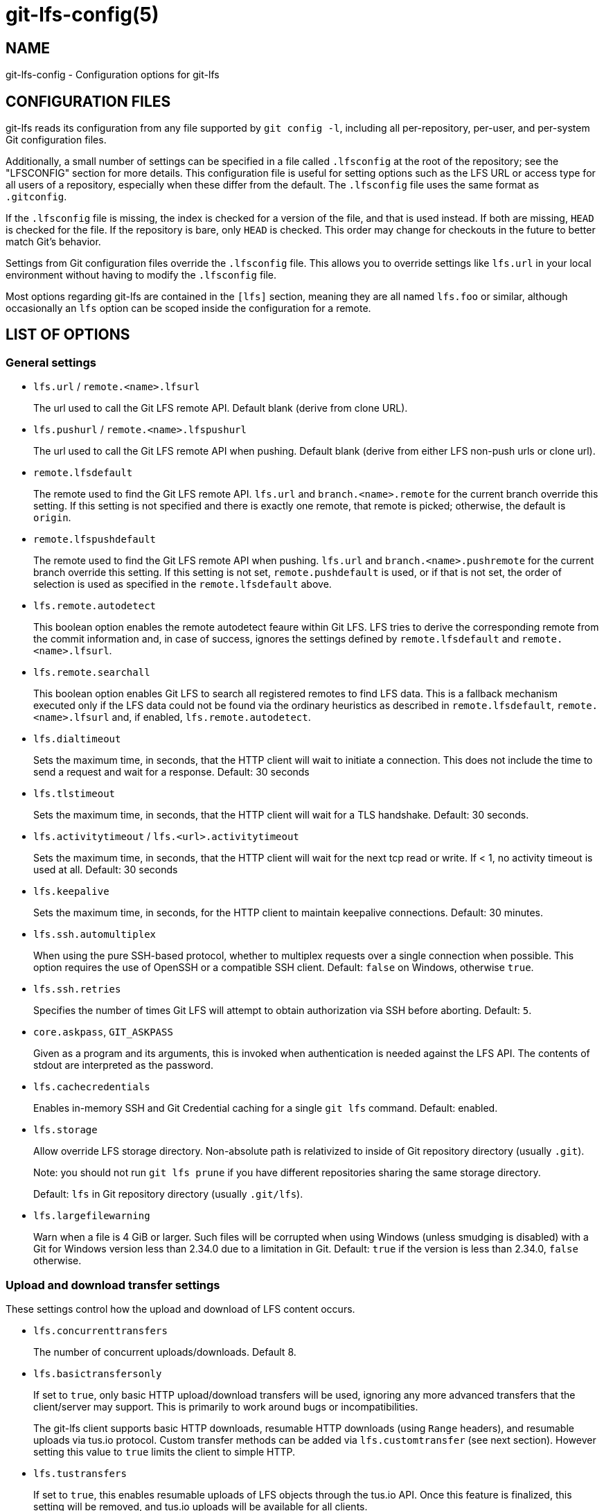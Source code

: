 = git-lfs-config(5)

== NAME

git-lfs-config - Configuration options for git-lfs

== CONFIGURATION FILES

git-lfs reads its configuration from any file supported by
`git config -l`, including all per-repository, per-user, and per-system
Git configuration files.

Additionally, a small number of settings can be specified in a file
called `.lfsconfig` at the root of the repository; see the "LFSCONFIG"
section for more details. This configuration file is useful for setting
options such as the LFS URL or access type for all users of a
repository, especially when these differ from the default. The
`.lfsconfig` file uses the same format as `.gitconfig`.

If the `.lfsconfig` file is missing, the index is checked for a version
of the file, and that is used instead. If both are missing, `HEAD` is
checked for the file. If the repository is bare, only `HEAD` is checked.
This order may change for checkouts in the future to better match Git's
behavior.

Settings from Git configuration files override the `.lfsconfig` file.
This allows you to override settings like `lfs.url` in your local
environment without having to modify the `.lfsconfig` file.

Most options regarding git-lfs are contained in the `[lfs]` section,
meaning they are all named `lfs.foo` or similar, although occasionally
an `lfs` option can be scoped inside the configuration for a remote.

== LIST OF OPTIONS

=== General settings

* `lfs.url` / `remote.<name>.lfsurl`
+
The url used to call the Git LFS remote API. Default blank (derive from
clone URL).
* `lfs.pushurl` / `remote.<name>.lfspushurl`
+
The url used to call the Git LFS remote API when pushing. Default blank
(derive from either LFS non-push urls or clone url).
* `remote.lfsdefault`
+
The remote used to find the Git LFS remote API. `lfs.url` and
`branch.<name>.remote` for the current branch override this setting. If this
setting is not specified and there is exactly one remote, that remote is
picked; otherwise, the default is `origin`.
* `remote.lfspushdefault`
+
The remote used to find the Git LFS remote API when pushing. `lfs.url`
and `branch.<name>.pushremote` for the current branch override this setting.
If this setting is not set, `remote.pushdefault` is used, or if that is
not set, the order of selection is used as specified in the
`remote.lfsdefault` above.
* `lfs.remote.autodetect`
+
This boolean option enables the remote autodetect feaure within Git LFS.
LFS tries to derive the corresponding remote from the commit information
and, in case of success, ignores the settings defined by
`remote.lfsdefault` and `remote.<name>.lfsurl`.
* `lfs.remote.searchall`
+
This boolean option enables Git LFS to search all registered remotes to
find LFS data. This is a fallback mechanism executed only if the LFS
data could not be found via the ordinary heuristics as described in
`remote.lfsdefault`, `remote.<name>.lfsurl` and, if enabled,
`lfs.remote.autodetect`.
* `lfs.dialtimeout`
+
Sets the maximum time, in seconds, that the HTTP client will wait to
initiate a connection. This does not include the time to send a request
and wait for a response. Default: 30 seconds
* `lfs.tlstimeout`
+
Sets the maximum time, in seconds, that the HTTP client will wait for a
TLS handshake. Default: 30 seconds.
* `lfs.activitytimeout` / `lfs.<url>.activitytimeout`
+
Sets the maximum time, in seconds, that the HTTP client will wait for
the next tcp read or write. If < 1, no activity timeout is used at all.
Default: 30 seconds
* `lfs.keepalive`
+
Sets the maximum time, in seconds, for the HTTP client to maintain
keepalive connections. Default: 30 minutes.
* `lfs.ssh.automultiplex`
+
When using the pure SSH-based protocol, whether to multiplex requests
over a single connection when possible. This option requires the use of
OpenSSH or a compatible SSH client. Default: `false` on Windows, otherwise
`true`.
* `lfs.ssh.retries`
+
Specifies the number of times Git LFS will attempt to obtain
authorization via SSH before aborting. Default: `5`.
* `core.askpass`, `GIT_ASKPASS`
+
Given as a program and its arguments, this is invoked when
authentication is needed against the LFS API. The contents of stdout are
interpreted as the password.
* `lfs.cachecredentials`
+
Enables in-memory SSH and Git Credential caching for a single `git lfs`
command. Default: enabled.
* `lfs.storage`
+
Allow override LFS storage directory. Non-absolute path is relativized
to inside of Git repository directory (usually `.git`).
+
Note: you should not run `git lfs prune` if you have different
repositories sharing the same storage directory.
+
Default: `lfs` in Git repository directory (usually `.git/lfs`).
* `lfs.largefilewarning`
+
Warn when a file is 4 GiB or larger. Such files will be corrupted when
using Windows (unless smudging is disabled) with a Git for Windows
version less than 2.34.0 due to a limitation in Git. Default: `true` if
the version is less than 2.34.0, `false` otherwise.

=== Upload and download transfer settings

These settings control how the upload and download of LFS content
occurs.

* `lfs.concurrenttransfers`
+
The number of concurrent uploads/downloads. Default 8.
* `lfs.basictransfersonly`
+
If set to `true`, only basic HTTP upload/download transfers will be used,
ignoring any more advanced transfers that the client/server may support.
This is primarily to work around bugs or incompatibilities.
+
The git-lfs client supports basic HTTP downloads, resumable HTTP
downloads (using `Range` headers), and resumable uploads via tus.io
protocol. Custom transfer methods can be added via `lfs.customtransfer`
(see next section). However setting this value to `true` limits the client
to simple HTTP.
* `lfs.tustransfers`
+
If set to `true`, this enables resumable uploads of LFS objects through
the tus.io API. Once this feature is finalized, this setting will be
removed, and tus.io uploads will be available for all clients.
* `lfs.standalonetransferagent`
+
Allows the specified custom transfer agent to be used directly for
transferring files, without asking the server how the transfers should
be made. The custom transfer agent has to be defined in a
`lfs.customtransfer.<name>` settings group.
* `lfs.customtransfer.<name>.path`
+
`lfs.customtransfer.<name>` is a settings group which defines a custom
transfer hook which allows you to upload/download via an intermediate
process, using any mechanism you like (rather than just HTTP). `path`
should point to the process you wish to invoke. The protocol between the
git-lfs client and the custom transfer process is documented at
https://github.com/git-lfs/git-lfs/blob/main/docs/custom-transfers.md
+
The `<name>` must be a unique identifier that the LFS server understands. When
calling the LFS API the client will include a list of supported transfer
types. If the server also supports this named transfer type, it will
select it and actions returned from the API will be in relation to that
transfer type (may not be traditional URLs for example). Only if the
server accepts as a transfer it supports will this custom transfer
process be invoked.
* `lfs.customtransfer.<name>.args`
+
If the custom transfer process requires any arguments, these can be
provided here. This string will be expanded by the shell.
* `lfs.customtransfer.<name>.concurrent`
+
If `true` (the default), git-lfs will invoke the custom transfer process
multiple times in parallel, according to `lfs.concurrenttransfers`,
splitting the transfer workload between the processes.
* `lfs.customtransfer.<name>.direction`
+
Specifies which direction the custom transfer process supports, either
`download`, `upload`, or `both`. The default if unspecified is `both`.
* `lfs.transfer.maxretries`
+
Specifies how many retries LFS will attempt per OID before marking the
transfer as failed. Must be an integer which is at least one. If the
value is not an integer, is less than one, or is not given, a value of
eight will be used instead.
* `lfs.transfer.maxretrydelay`
+
Specifies the maximum time in seconds LFS will wait between each retry
attempt. LFS uses exponential backoff for retries, doubling the time
between each retry until reaching this limit. If a server requests a
delay using the `Retry-After` header, the header value overrides the
exponential delay for that attempt and is not limited by this option.
+
Must be an integer which is not negative. Use zero to disable delays
between retries unless requested by a server. If the value is not an
integer, is negative, or is not given, a value of ten will be used
instead.
* `lfs.transfer.maxverifies`
+
Specifies how many verification requests LFS will attempt per OID before
marking the transfer as failed, if the object has a verification action
associated with it. Must be an integer which is at least one. If the
value is not an integer, is less than one, or is not given, a default
value of three will be used instead.
* `lfs.transfer.enablehrefrewrite`
+
If set to `true`, this enables rewriting href of LFS objects using
`url.<base>.insteadof/pushinsteadof` config. `pushinsteadof` is used only for
uploading, and `insteadof` is used for downloading and for uploading
when `pushinsteadof` is not set.
* `lfs.transfer.batchSize`
+
The number of objects to download/upload sent in a single batch request
to the LFS server. Default is 100.
+
This value should be changed with caution, as it can have a significant
impact on the performance of the LFS server and the server is free to
return an HTTP 413 status code if this value is too high as the Batch
API specification states.

=== Push settings

* `lfs.allowincompletepush`
+
When pushing, allow objects to be missing from the local cache without
halting a Git push. Default: `false`.

=== Fetch settings

* `lfs.fetchinclude`
+
When fetching, only download objects which match any entry on this
comma-separated list of paths/filenames. Wildcard matching is as per
gitignore(5). See git-lfs-fetch(1) for examples.
* `lfs.fetchexclude`
+
When fetching, do not download objects which match any item on this
comma-separated list of paths/filenames. Wildcard matching is as per
gitignore(5). See git-lfs-fetch(1) for examples.
* `lfs.fetchrecentrefsdays`
+
If non-zero, fetches refs which have commits within N days of the
current date. Only local refs are included unless
`lfs.fetchrecentremoterefs` is `true`. Also used as a basis for pruning old
files. The default is 7 days.
* `lfs.fetchrecentremoterefs`
+
If `true`, fetches remote refs (for the remote you're fetching) as well as
local refs in the "recent" window. This is useful to fetch objects for
remote branches you might want to check out later. The default is `true`;
if you set this to `false`, fetching for those branches will only occur
when you either check them out (losing the advantage of fetch `--recent`),
or create a tracking local branch separately then fetch again.
* `lfs.fetchrecentcommitsdays`
+
In addition to fetching at refs, also fetches previous changes made
within N days of the latest commit on the ref. This is useful if you're
often reviewing recent changes. Also used as a basis for pruning old
files. The default is `0` (no previous changes).
* `lfs.fetchrecentalways`
+
Always operate as if `--recent` was included in a `git lfs fetch` call.
Default `false`.

=== Prune settings

* `lfs.pruneoffsetdays`
+
The number of days added to the `lfs.fetchrecent*` settings to determine
what can be pruned. Default is 3 days, i.e. that anything fetched at the
very oldest edge of the "recent" window is eligible for pruning 3 days
later.
* `lfs.pruneremotetocheck`
+
Set the remote that LFS files must have been pushed to in order for them
to be considered eligible for local pruning. Also the remote which is
called if `--verify-remote` is enabled.
* `lfs.pruneverifyremotealways`
+
Always run `git lfs prune` as if `--verify-remote` was provided.
* `lfs.pruneverifyunreachablealways`
+
Always run `git lfs prune` as if `--verify-unreachable` was provided.

=== Extensions

* `lfs.extension.<name>.<setting>`
+
Git LFS extensions enable the manipulation of files streams during
smudge and clean. `name` groups the settings for a single extension, and
the settings are:
** `clean` The command which runs when files are added to the index
** `smudge` The command which runs when files are written to the working
copy
** `priority` The order of this extension compared to others

=== Other settings

* `lfs.<url>.access`
+
Note: this setting is normally set by LFS itself on receiving a 401
response (authentication required), you don't normally need to set it
manually.
+
If set to `basic` then credentials will be requested before making batch
requests to this url, otherwise a public request will initially be
attempted.
* `lfs.<url>.locksverify`
+
Determines whether locks are checked before Git pushes. This prevents
you from pushing changes to files that other users have locked. The Git
LFS pre-push hook varies its behavior based on the value of this config
key.
** `null` - In the absence of a value, Git LFS will attempt the call,
and warn if it returns an error. If the response is valid, Git LFS will
set the value to `true`, and will halt the push if the user attempts to
update a file locked by another user. If the server returns a
`501 Not Implemented` response, Git LFS will set the value to `false`.
** `true` - Git LFS will attempt to verify locks, halting the Git push
if there are any server issues, or if the user attempts to update a file
locked by another user.
** `false` - Git LFS will completely skip the lock check in the pre-push
hook. You should set this if you're not using File Locking, or your Git
server verifies locked files on pushes automatically.
+
Supports URL config lookup as described in:
https://git-scm.com/docs/git-config#Documentation/git-config.txt-httplturlgt. To set this
value per-host:
`git config --global lfs.https://github.com/.locksverify [true|false]`.
* `lfs.sshtransfer` / `lfs.<url>.sshtransfer`
+
Configures whether SSH transfers (the pure SSH protocol) are used.
By default (or if the value is set to `negotiate`), the pure SSH protocol is
tried first, and then the older hybrid protocol.  If `always` is used, then
only the pure SSH protocol is tried.  Similarly, if `never` is used, then only
the hybrid protocol is attempted.
* `lfs.<url>.contenttype`
+
Determines whether Git LFS should attempt to detect an appropriate HTTP
`Content-Type` header when uploading using the `basic` upload adapter.
If set to `false`, the default header of
`Content-Type: application/octet-stream` is chosen instead. Default:
`true`.
* `lfs.skipdownloaderrors`
+
Causes Git LFS not to abort the smudge filter when a download error is
encountered, which allows actions such as checkout to work when you are
unable to download the LFS content. LFS files which could not download
will contain pointer content instead.
+
Note that this will result in git commands which call the smudge filter
to report success even in cases when LFS downloads fail, which may
affect scripts.
+
You can also set the environment variable `GIT_LFS_SKIP_DOWNLOAD_ERRORS=1`
to get the same effect.
* `GIT_LFS_PROGRESS`
+
This environment variable causes Git LFS to emit progress updates to an
absolute file-path on disk when cleaning, smudging, or fetching.
+
Progress is reported periodically in the form of a new line being
appended to the end of the file. Each new line will take the following
format:
+
`<direction> <current>/<total files> <downloaded>/<total> <name>`
+
Each field is described below:
** `direction`: The direction of transfer, either `checkout`,
`download`, or `upload`.
** `current` The index of the currently transferring file.
** `total files` The estimated count of all files to be transferred.
** `downloaded` The number of bytes already downloaded.
** `total` The entire size of the file, in bytes.
** `name` The name of the file.
* `GIT_LFS_FORCE_PROGRESS` `lfs.forceprogress`
+
Controls whether Git LFS will suppress progress status when the standard
output stream is not attached to a terminal. The default is `false`
which makes Git LFS detect whether stdout is a terminal and suppress
progress when it's not; you can disable this behaviour and force
progress status even when standard output stream is not a terminal by
setting either variable to `1`, `yes` or `true`.
* `GIT_LFS_SKIP_SMUDGE`
+
Sets whether or not Git LFS will skip attempting to convert pointers of
files tracked into their corresponding objects when checked out into a
working copy. If `true`, `1`, `on`, or similar, Git LFS will skip the
smudge process in both `git lfs smudge` and `git lfs filter-process`. If
unset, or set to `false`, `0`, `off`, or similar, Git LFS will smudge
files as normal.
* `GIT_LFS_SKIP_PUSH`
+
Sets whether or not Git LFS will attempt to upload new Git LFS object in
a pre-push hook. If `true`, `1`, `on`, or similar, Git LFS will skip the
pre-push hook, so no new Git LFS objects will be uploaded. If unset, or
set to `false`, `0`, `off`, or similar, Git LFS will proceed as normal.
* `GIT_LFS_SET_LOCKABLE_READONLY` `lfs.setlockablereadonly`
+
These settings, the first an environment variable and the second a
gitconfig setting, control whether files marked as `lockable` in
`git lfs track` are made read-only in the working copy when not locked
by the current user. The default is `true`; you can disable this
behaviour and have all files writeable by setting either variable to `0`,
`no` or `false`.
* `lfs.lockignoredfiles`
+
This setting controls whether Git LFS will set ignored files that match
the `lockable` pattern read only as well as tracked files. The default is
`false`; you can enable this behavior by setting the variable to 1,
`yes`, or `true`.
* `lfs.defaulttokenttl`
+
This setting sets a default token TTL when `git-lfs-authenticate` does not
include the TTL in the JSON response but still enforces it.
+
Note that this is only necessary for larger repositories hosted on LFS
servers that don't include the TTL.

== LFSCONFIG

The `.lfsconfig` file in a repository is read and interpreted in the same
format as the file stored in `.git/config`. It allows a subset of keys to
be used, including and limited to:

* `lfs.allowincompletepush`
* `lfs.fetchexclude`
* `lfs.fetchinclude`
* `lfs.gitprotocol`
* `lfs.locksverify`
* `lfs.pushurl`
* `lfs.skipdownloaderrors`
* `lfs.url`
* `lfs.<url>.access`
* `remote.<name>.lfsurl`

The set of keys allowed in this file is restricted for security reasons.

== EXAMPLES

* Configure a custom LFS endpoint for your repository:

`git config -f .lfsconfig lfs.url \https://lfs.example.com/foo/bar/info/lfs`

== SEE ALSO

git-config(1), git-lfs-install(1), gitattributes(5), gitignore(5).

Part of the git-lfs(1) suite.
